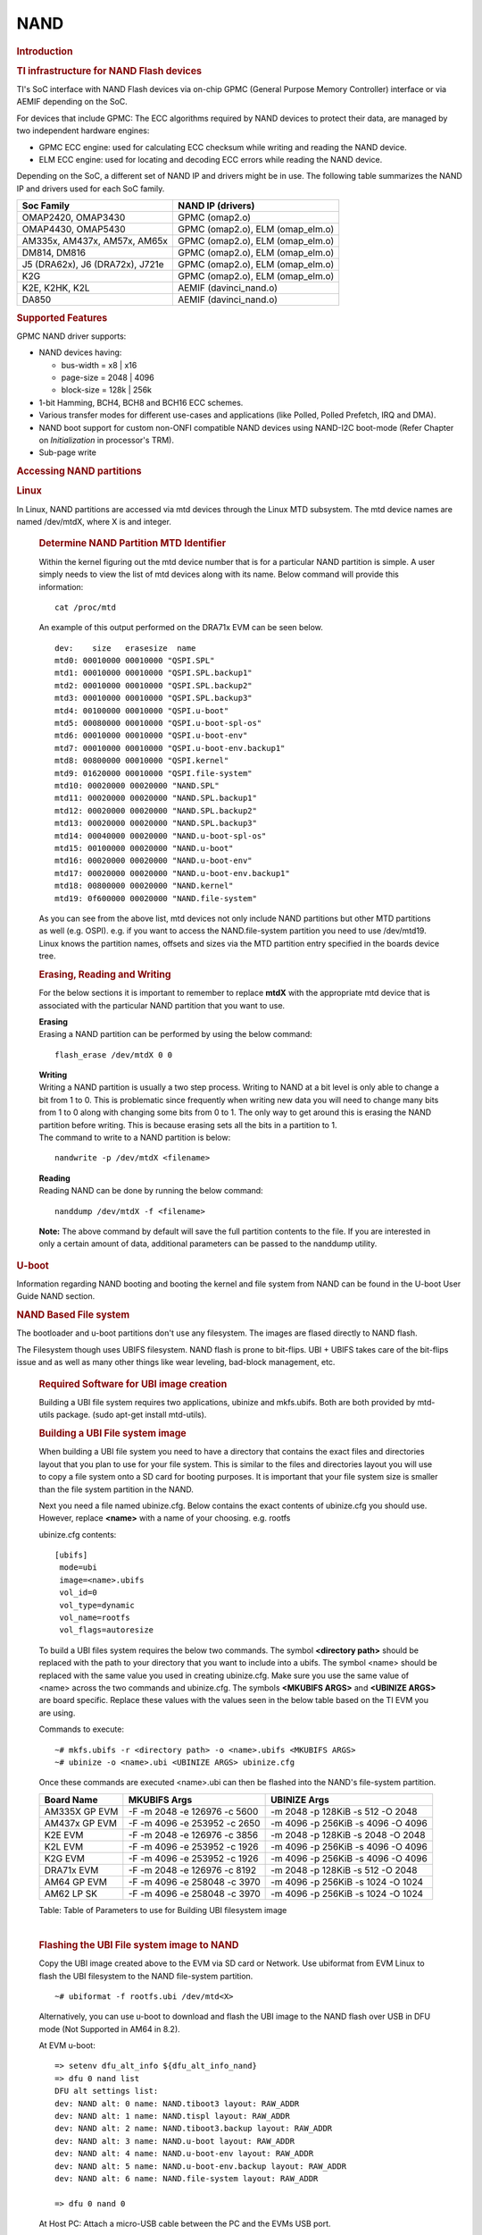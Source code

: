 .. http://processors.wiki.ti.com/index.php/Linux_Core_NAND_User%27s_Guide

NAND
---------------------------------

.. rubric:: **Introduction**
   :name: introduction-linux-core-nand

.. rubric::  **TI infrastructure for NAND Flash devices**
   :name: ti-infrastructure-for-nand-flash-devices

TI's SoC interface with NAND Flash devices via on-chip GPMC (General
Purpose Memory Controller) interface or via AEMIF depending on the SoC.

For devices that include GPMC: The ECC algorithms required by NAND
devices to protect their data, are managed by two independent hardware
engines:

-  GPMC ECC engine: used for calculating ECC checksum while writing and
   reading the NAND device.
-  ELM ECC engine: used for locating and decoding ECC errors while
   reading the NAND device.

Depending on the SoC, a different set of NAND IP and drivers might be in use. The
following table summarizes the NAND IP and drivers used for each SoC family.

+----------------------------------+----------------------------------+
| Soc Family                       | NAND IP (drivers)                |
+==================================+==================================+
| OMAP2420, OMAP3430               | GPMC (omap2.o)                   |
+----------------------------------+----------------------------------+
| OMAP4430, OMAP5430               | GPMC (omap2.o), ELM (omap_elm.o) |
+----------------------------------+----------------------------------+
| AM335x, AM437x, AM57x, AM65x     | GPMC (omap2.o), ELM (omap_elm.o) |
+----------------------------------+----------------------------------+
| DM814, DM816                     | GPMC (omap2.o), ELM (omap_elm.o) |
+----------------------------------+----------------------------------+
| J5 (DRA62x), J6 (DRA72x), J721e  | GPMC (omap2.o), ELM (omap_elm.o) |
+----------------------------------+----------------------------------+
| K2G                              | GPMC (omap2.o), ELM (omap_elm.o) |
+----------------------------------+----------------------------------+
| K2E, K2HK, K2L                   | AEMIF (davinci_nand.o)           |
+----------------------------------+----------------------------------+
| DA850                            | AEMIF (davinci_nand.o)           |
+----------------------------------+----------------------------------+

.. rubric:: **Supported Features**
   :name: supported-features-kernel-nand

GPMC NAND driver supports:

-  NAND devices having:

   -  bus-width = x8 \| x16
   -  page-size = 2048 \| 4096
   -  block-size = 128k \| 256k

-  1-bit Hamming, BCH4, BCH8 and BCH16 ECC schemes.
-  Various transfer modes for different use-cases and applications (like
   Polled, Polled Prefetch, IRQ and DMA).
-  NAND boot support for custom non-ONFI compatible NAND devices using
   NAND-I2C boot-mode (Refer Chapter on *Initialization* in processor's
   TRM).
-  Sub-page write

.. rubric:: Accessing NAND partitions
   :name: accessing-nand-partitions

.. rubric:: Linux
   :name: linux

In Linux, NAND partitions are accessed via mtd devices through the Linux
MTD subsystem. The mtd device names are named /dev/mtdX, where X is and integer.

    .. rubric:: Determine NAND Partition MTD Identifier
       :name: determine-nand-partition-mtd-identifier

    Within the kernel figuring out the mtd device number that is for a
    particular NAND partition is simple. A user simply needs to view the
    list of mtd devices along with its name. Below command will provide this
    information:

    ::

        cat /proc/mtd

    An example of this output performed on the DRA71x EVM can be seen below.

    ::

        dev:    size   erasesize  name
        mtd0: 00010000 00010000 "QSPI.SPL"
        mtd1: 00010000 00010000 "QSPI.SPL.backup1"
        mtd2: 00010000 00010000 "QSPI.SPL.backup2"
        mtd3: 00010000 00010000 "QSPI.SPL.backup3"
        mtd4: 00100000 00010000 "QSPI.u-boot"
        mtd5: 00080000 00010000 "QSPI.u-boot-spl-os"
        mtd6: 00010000 00010000 "QSPI.u-boot-env"
        mtd7: 00010000 00010000 "QSPI.u-boot-env.backup1"
        mtd8: 00800000 00010000 "QSPI.kernel"
        mtd9: 01620000 00010000 "QSPI.file-system"
        mtd10: 00020000 00020000 "NAND.SPL"
        mtd11: 00020000 00020000 "NAND.SPL.backup1"
        mtd12: 00020000 00020000 "NAND.SPL.backup2"
        mtd13: 00020000 00020000 "NAND.SPL.backup3"
        mtd14: 00040000 00020000 "NAND.u-boot-spl-os"
        mtd15: 00100000 00020000 "NAND.u-boot"
        mtd16: 00020000 00020000 "NAND.u-boot-env"
        mtd17: 00020000 00020000 "NAND.u-boot-env.backup1"
        mtd18: 00800000 00020000 "NAND.kernel"
        mtd19: 0f600000 00020000 "NAND.file-system"

    As you can see from the above list, mtd devices not only include NAND
    partitions but other MTD partitions as well (e.g. OSPI).
    e.g. if you want to access the NAND.file-system partition you need to use
    /dev/mtd19. Linux knows the partition names, offsets and sizes via the
    MTD partition entry specified in the boards device tree.

    .. rubric:: Erasing, Reading and Writing
       :name: erasing-reading-and-writing

    For the below sections it is important to remember to replace **mtdX**
    with the appropriate mtd device that is associated with the particular NAND
    partition that you want to use.

    | **Erasing**
    | Erasing a NAND partition can be performed by using the below command:

    ::

        flash_erase /dev/mtdX 0 0

    | **Writing**
    | Writing a NAND partition is usually a two step process. Writing to
      NAND at a bit level is only able to change a bit from 1 to 0. This is
      problematic since frequently when writing new data you will need to
      change many bits from 1 to 0 along with changing some bits from 0 to
      1. The only way to get around this is erasing the NAND partition
      before writing. This is because erasing sets all the bits in a
      partition to 1.

    | The command to write to a NAND partition is below:

    ::

        nandwrite -p /dev/mtdX <filename>

    | **Reading**
    | Reading NAND can be done by running the below command:

    ::

        nanddump /dev/mtdX -f <filename>

    **Note:** The above command by default will save the full partition
    contents to the file. If you are interested in only a certain
    amount of data, additional parameters can be passed to the nanddump
    utility.

.. rubric:: U-boot
   :name: nand-u-boot

Information regarding NAND booting and booting the kernel and file
system from NAND can be found in the U-boot User Guide NAND
section.


.. rubric:: **NAND Based File system**
   :name: nand-based-file-system

The bootloader and u-boot partitions don't use any filesystem. The
images are flased directly to NAND flash.

The Filesystem though uses UBIFS filesystem. NAND flash is prone to
bit-flips. UBI + UBIFS takes care of the bit-flips issue and as well as
many other things like wear leveling, bad-block management, etc.

    .. rubric:: Required Software for UBI image creation
       :name: required-software-ubifs

    Building a UBI file system requires two applications, ubinize and
    mkfs.ubifs. Both are both provided by mtd-utils package.
    (sudo apt-get install mtd-utils).

    .. rubric:: Building a UBI File system image
       :name: building-ubi-file-system

    When building a UBI file system you need to have a directory that
    contains the exact files and directories layout that you plan to use for
    your file system. This is similar to the files and directories layout
    you will use to copy a file system onto a SD card for booting purposes.
    It is important that your file system size is smaller than the file
    system partition in the NAND.

    Next you need a file named ubinize.cfg. Below contains the exact
    contents of ubinize.cfg you should use. However, replace **<name>**
    with a name of your choosing. e.g. rootfs

    ubinize.cfg contents:

    ::

        [ubifs]
         mode=ubi
         image=<name>.ubifs
         vol_id=0
         vol_type=dynamic
         vol_name=rootfs
         vol_flags=autoresize

    To build a UBI files system requires the below two commands. The
    symbol **<directory path>** should be replaced with the path to
    your directory that you want to include into a ubifs. The symbol
    <name> should be replaced with the same value you used in creating
    ubinize.cfg. Make sure you use the same value of <name> across the two
    commands and ubinize.cfg. The symbols **<MKUBIFS ARGS>** and
    **<UBINIZE ARGS>** are board specific. Replace these values with the
    values seen in the below table based on the TI EVM you are using.

    Commands to execute:

    ::

        ~# mkfs.ubifs -r <directory path> -o <name>.ubifs <MKUBIFS ARGS>
        ~# ubinize -o <name>.ubi <UBINIZE ARGS> ubinize.cfg

    Once these commands are executed <name>.ubi can then be flashed into
    the NAND's file-system partition.

    +-----------------+--------------------------------+-------------------------------------+
    | Board Name      | MKUBIFS Args                   | UBINIZE Args                        |
    +=================+================================+=====================================+
    | AM335X GP EVM   | -F -m 2048 -e 126976 -c 5600   | -m 2048 -p 128KiB -s 512 -O 2048    |
    +-----------------+--------------------------------+-------------------------------------+
    | AM437x GP EVM   | -F -m 4096 -e 253952 -c 2650   | -m 4096 -p 256KiB -s 4096 -O 4096   |
    +-----------------+--------------------------------+-------------------------------------+
    | K2E EVM         | -F -m 2048 -e 126976 -c 3856   | -m 2048 -p 128KiB -s 2048 -O 2048   |
    +-----------------+--------------------------------+-------------------------------------+
    | K2L EVM         | -F -m 4096 -e 253952 -c 1926   | -m 4096 -p 256KiB -s 4096 -O 4096   |
    +-----------------+--------------------------------+-------------------------------------+
    | K2G EVM         | -F -m 4096 -e 253952 -c 1926   | -m 4096 -p 256KiB -s 4096 -O 4096   |
    +-----------------+--------------------------------+-------------------------------------+
    | DRA71x EVM      | -F -m 2048 -e 126976 -c 8192   | -m 2048 -p 128KiB -s 512 -O 2048    |
    +-----------------+--------------------------------+-------------------------------------+
    | AM64 GP EVM     | -F -m 4096 -e 258048 -c 3970   | -m 4096 -p 256KiB -s 1024 -O 1024   |
    +-----------------+--------------------------------+-------------------------------------+
    | AM62 LP SK      | -F -m 4096 -e 258048 -c 3970   | -m 4096 -p 256KiB -s 1024 -O 1024   |
    +-----------------+--------------------------------+-------------------------------------+

    Table:  Table of Parameters to use for Building UBI filesystem image

    |

    .. rubric:: Flashing the UBI File system image to NAND
       :name: flashing-ubi-file-system

    Copy the UBI image created above to the EVM via SD card or Network.
    Use ubiformat from EVM Linux to flash the UBI filesystem to the NAND file-system
    partition.

    ::

        ~# ubiformat -f rootfs.ubi /dev/mtd<X>

    Alternatively, you can use u-boot to download and flash the UBI image
    to the NAND flash over USB in DFU mode (Not Supported in AM64 in 8.2).

    At EVM u-boot:

    ::

        => setenv dfu_alt_info ${dfu_alt_info_nand}
        => dfu 0 nand list
        DFU alt settings list:
        dev: NAND alt: 0 name: NAND.tiboot3 layout: RAW_ADDR
        dev: NAND alt: 1 name: NAND.tispl layout: RAW_ADDR
        dev: NAND alt: 2 name: NAND.tiboot3.backup layout: RAW_ADDR
        dev: NAND alt: 3 name: NAND.u-boot layout: RAW_ADDR
        dev: NAND alt: 4 name: NAND.u-boot-env layout: RAW_ADDR
        dev: NAND alt: 5 name: NAND.u-boot-env.backup layout: RAW_ADDR
        dev: NAND alt: 6 name: NAND.file-system layout: RAW_ADDR

        => dfu 0 nand 0

    At Host PC:
    Attach a micro-USB cable between the PC and the EVMs USB port.

    ::

        linux-pc$ sudo dfu-util -l
        Found DFU: [0451:6165] ver=0224, devnum=7, cfg=1, intf=0, path="3-13.1", alt=6, name="NAND.file-system", serial="0000000000000280"
        Found DFU: [0451:6165] ver=0224, devnum=7, cfg=1, intf=0, path="3-13.1", alt=5, name="NAND.u-boot-env.backup", serial="0000000000000280"
        Found DFU: [0451:6165] ver=0224, devnum=7, cfg=1, intf=0, path="3-13.1", alt=4, name="NAND.u-boot-env", serial="0000000000000280"
        Found DFU: [0451:6165] ver=0224, devnum=7, cfg=1, intf=0, path="3-13.1", alt=3, name="NAND.u-boot", serial="0000000000000280"
        Found DFU: [0451:6165] ver=0224, devnum=7, cfg=1, intf=0, path="3-13.1", alt=2, name="NAND.tiboot3.backup", serial="0000000000000280"
        Found DFU: [0451:6165] ver=0224, devnum=7, cfg=1, intf=0, path="3-13.1", alt=1, name="NAND.tispl", serial="0000000000000280"
        Found DFU: [0451:6165] ver=0224, devnum=7, cfg=1, intf=0, path="3-13.1", alt=0, name="NAND.tiboot3", serial="0000000000000280"

        linux-pc$ sudo dfu-util -D rootfs.ubi -a NAND.file-system -v
        Opening DFU capable USB device...
        ID 0451:6165
        Run-time device DFU version 0110
        Claiming USB DFU Interface...
        Setting Alternate Setting #6 ...
        Determining device status: state = dfuIDLE, status = 0
        dfuIDLE, continuing
        DFU mode device DFU version 0110
        Device returned transfer size 4096
        Copying data from PC to DFU device
        Download	[=                        ]   5%      4980736 bytes
        Download	[=========================] 100%     90177536 bytes
        Download done.
        Sent a total of 90177536 bytes
        state(7) = dfuMANIFEST, status(0) = No error condition is present
        state(2) = dfuIDLE, status(0) = No error condition is present
        Done!


.. rubric:: **Board specific configurations**
   :name: board-specific-configurations

| Following table gives details about NAND devices present on various
  EVM boards

+----------+----------+----------+----------+----------+----------+----------+----------+----------+
| EVM      | NAND     | Size     | Bus-Widt | Block-Si | Page-Siz | OOB-Size | ECC      | Hardware |
|          | Part #   |          | h        | ze       | e        | (bytes)  | Scheme   |          |
|          |          |          |          | (KB)     | (KB)     |          |          |          |
+==========+==========+==========+==========+==========+==========+==========+==========+==========+
| AM335x   | MT29F2G0 | 256 MB   | 8        | 128      | 2        | 64       | BCH 8    | GPMC     |
| GP       | 8AB      |          |          |          |          |          |          |          |
+----------+----------+----------+----------+----------+----------+----------+----------+----------+
| AM437x   | MT29F4G0 | 512 MB   | 8        | 256      | 4        | 224      | BCH 16   | GPMC     |
| GP       | 8AB      |          |          |          |          |          |          |          |
+----------+----------+----------+----------+----------+----------+----------+----------+----------+
| AM437x   | MT29F4G0 | 512 MB   | 8        | 256      | 4        | 224      | BCH 16   | GPMC     |
| EPOS     | 8AB      |          |          |          |          |          |          |          |
+----------+----------+----------+----------+----------+----------+----------+----------+----------+
| DRA71x   | MT29F2G1 | 256 MB   | 16       | 128      | 2        | 64       | BCH 8    | GPMC     |
|          | 6AADWP:D |          |          |          |          |          |          |          |
+----------+----------+----------+----------+----------+----------+----------+----------+----------+
| K2G      | MT29F2G1 | 512 MB   | 16       | 128      | 2        | 64       | BCH 16   | GPMC     |
|          | 6ABAFAWP |          |          |          |          |          |          |          |
|          | :F       |          |          |          |          |          |          |          |
+----------+----------+----------+----------+----------+----------+----------+----------+----------+
| K2E      | MT29F4G0 | 1 GB     | 8        | 128      | 2        | 64       | TBD      | AEMIF    |
|          | 8ABBDAH4 |          |          |          |          |          |          |          |
|          | D        |          |          |          |          |          |          |          |
+----------+----------+----------+----------+----------+----------+----------+----------+----------+
| K2L      | MT29F16G | 512 MB   | 8        | 256      | 4        | 224      | TBD      | AEMIF    |
|          | 08ADBCAH |          |          |          |          |          |          | |        |
|          | 4:C      |          |          |          |          |          |          |          |
+----------+----------+----------+----------+----------+----------+----------+----------+----------+
| AM64     | MT29F8G0 | 1024 MB  | 8        | 256      | 4        | 256      | BCH 8    | GPMC     |
|          | 8ADAFAH4 |          |          |          |          |          |          |          |
|          | :F       |          |          |          |          |          |          |          |
+----------+----------+----------+----------+----------+----------+----------+----------+----------+
| AM62     | MT29F8G0 | 1024 MB  | 8        | 256      | 4        | 256      | BCH 8    | GPMC     |
|          | 8ADAFAH4 |          |          |          |          |          |          |          |
|          | :F       |          |          |          |          |          |          |          |
+----------+----------+----------+----------+----------+----------+----------+----------+----------+

Table:  NAND Flash Specification Summary

.. rubric:: AM43xx GP EVM
   :name: am43xx-gp-evm

On this board, NAND Flash data lines are muxed with eMMC, so either eMMC
or NAND can be used enabled at a time. By default NAND is enabled.

.. rubric:: AM43xx EPOS EVM
   :name: am43xx-epos-evm

On this board, NAND Flash control lines are muxed with QSPI, Thus either
NAND or QSPI-NOR can be used at a time. By default NAND is enabled.

.. rubric:: DRA71x EVM
   :name: dra74x-evm

On the board, NAND Flash signals are muxed between NAND, NOR and Video
Out signals. Therefore, to have the signals properly muxed for NAND to
work Pin 1 (first pin on the left) must be turned on and Pin 2 must be
turned off. Pin 1 and 2 must never be switched on at the same time.
Doing so may cause damage to the board or SoC.

.. rubric:: AM64 GP EVM

NAND flash is not present on the EVM but needs to be added via an Expansion
card (TDMS64DC02EVM) that plugs into the High Speed Expansion (HSE) port.

The NAND flash and SoC supports BCH16 ECC Scheme but the BootROM does not support
BCH16. So BCH8 ECC Scheme has been used on this board.

.. note::

	Aside from setting the correct bootmode (SYSBOOT[5:0]) for
	NAND boot, make sure that The Bus width (SYSBOOT[13]) and
	Muxed-device (SYSBOOT[12:11]) are set as given in the TRM.

.. rubric:: Configurations (GPMC Specific)
   :name: configurations-gpmc-specific

.. rubric:: **How to enable GPMC NAND driver in Linux Kernel ?**
   :name: how-to-enable-gpmc-nand-driver-in-linux-kernel

.. ifconfig:: CONFIG_part_family in ('AM62X_family')

    Apply GPMC NAND overlay at u-boot prompt in AM62x LP-SK board:

    ::

       =>  setenv name_overlays ti/k3-am62x-lp-sk-nand.dtbo

GPMC NAND driver can be enabled/disabled via *Linux Kernel
Configuration* tool. Enable below Configs to enable MTD Support along
with MTD NAND driver support

::

    $ make menuconfig  ARCH=arm


::

    Device Drivers  --->
      <*> Memory Technology Device (MTD) support  --->
        <*>   Caching block device access to MTD devices
        <*>   Enable UBI - Unsorted block images  --->
        NAND  --->
            <*> Raw/Parallel NAND Device Support  --->
                <*>   OMAP2, OMAP3, OMAP4 and Keystone NAND controller
                [*]     Support hardware based BCH error correction
        Partition parsers  --->
            [*]   Command line partition table parsing
            <*> OpenFirmware (device tree) partitioning parser

.. rubric:: Transfer Modes
   :name: transfer-modes

.. rubric:: **Choose correct bus transfer mode**
   :name: choose-correct-bus-transfer-mode

The GPMC NAND driver support following different modes of transfers data
to external NAND device.

-  "prefetch-polled" Prefetch polled mode (default)
-  "polled" Polled mode, without prefetch
-  "prefetch-dma" Prefetch enabled DMA mode
-  "prefetch-irq" Prefetch enabled IRQ mode

Transfer mode can be configured in linux-kernel via DT binding
**<ti,nand-xfer-type>**
Refer: Linux kernel\_docs @
$LINUX/Documentation/devicetree/bindings/mtd/ti,gpmc-nand.yaml

.. rubric:: **DMA vs Non DMA Mode (PIO Mode)**
   :name: dma-vs-non-dma-mode-pio-mode

| The NAND interface is a low speed interface when compared to the main
  CPU. This means for most CPU frequencies
| if the CPU is reading the NAND buffers via polling then its fully
  capable of reading the NAND at its maximum speed.
| Of course the trade off being that the CPU while polling the NAND is
  not capable of doing anything else thus significantly
| increasing the overall CPU load.

| DMA performs best when it can read large amount of data at a time.
  This is necessary since the overhead in setting up, executing and
  returning from a DMA request is not insignificant so to compensate its
  best for the DMA to read/write as much data as possible. This provides
  a dual purpose of significant reduction in CPU load for an operation
  and also high performance.

The current NAND subsystem within Linux currently deals with reading a
single page from the NAND at a time. Unfortunately, the page size is
small enough that the overhead for using the DMA (including Linux DMA
software stack) negatively impacts the performance. Based on nand
performance tests done in early 2016 using the DMA reduced NAND read and
write performance by 10-20% depending on SOC. However, cpu load when
using polling via the same NAND test were around 99%. When using DMA
mode the CPU load for reading was around 35%-54% and for writing was
around 15%-30% depending on SOC.

.. rubric:: **Performance optimizations on NAND**
   :name: performance-optimizations-on-nand

.. rubric:: **Tweak NAND device signal timings**
   :name: tweak-nand-device-signal-timings

Much of the NAND throughput can be improved by matching GPMC signal
timings with NAND device present on the board. Although GPMC signal
timing configurations are not same as those given in NAND device
datasheets, but they can be easily derived based on details given in
GPMC Controller functional specification.

-  Details of GPMC Signal Timing configurations and how to use them can
   be found in TI's Processor TRM

Chapter *General Purpose Memory Controller*
Section *Signal Control*

-  In Linux, GPMC signal timing configurations are specified via DTB.

Refer kernel\_docs
$LINUX/Documentation/devicetree/bindings/memory-controllers/ti,gpmc.yaml

Some timing configurations like <gpmc,rd-cycle-ns>, <gpmc,wr-cycle-ns>
have larger impact on NAND throughput than others.

.. rubric:: **Tweaking UBIFS**
   :name: tweaking-ubifs

-  Specify **-o bulk\_read** while mounting UBIFS `(read
   ahead) <http://www.linux-mtd.infradead.org/doc/ubifs.html#L_readahead>`__
-  Tweak Linux VM `(kernel knobs for
   VM) <http://www.linux-mtd.infradead.org/doc/ubifs.html#L_wb_knobs>`__

.. rubric:: Additional Resources
   :name: additional-resources

Following links should help you better understand NAND Flash as
technology.

http://www.linux-mtd.infradead.org/doc/nand.html
http://www.linux-mtd.infradead.org/doc/ubi.html
http://www.linux-mtd.infradead.org/doc/ubifs.html
https://wiki.linaro.org/Flash%20memory
https://lwn.net/Articles/428584/


